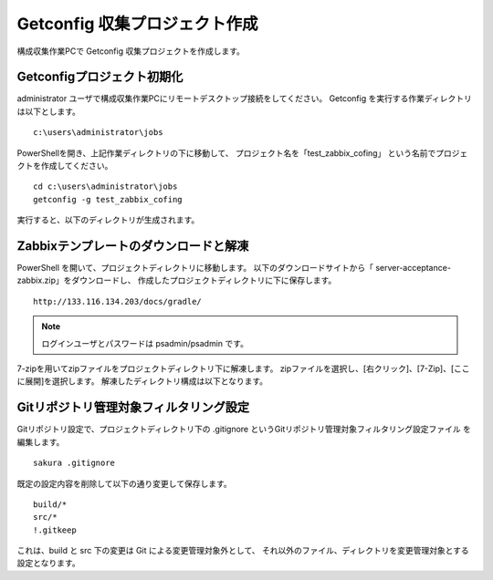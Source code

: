 Getconfig 収集プロジェクト作成
^^^^^^^^^^^^^^^^^^^^^^^^^^^^^^

構成収集作業PCで Getconfig 収集プロジェクトを作成します。

Getconfigプロジェクト初期化
~~~~~~~~~~~~~~~~~~~~~~~~~~~

administrator ユーザで構成収集作業PCにリモートデスクトップ接続をしてください。
Getconfig を実行する作業ディレクトリは以下とします。

::

   c:\users\administrator\jobs

PowerShellを開き、上記作業ディレクトリの下に移動して、
プロジェクト名を「test_zabbix_cofing」 という名前でプロジェクトを作成してください。

::

   cd c:\users\administrator\jobs
   getconfig -g test_zabbix_cofing

実行すると、以下のディレクトリが生成されます。

Zabbixテンプレートのダウンロードと解凍
~~~~~~~~~~~~~~~~~~~~~~~~~~~~~~~~~~~~~~

PowerShell を開いて、プロジェクトディレクトリに移動します。
以下のダウンロードサイトから「 server-acceptance-zabbix.zip」をダウンロードし、
作成したプロジェクトディレクトリに下に保存します。

::

   http://133.116.134.203/docs/gradle/

.. note::

   ログインユーザとパスワードは psadmin/psadmin です。

7-zipを用いてzipファイルをプロジェクトディレクトリ下に解凍します。
zipファイルを選択し、[右クリック]、[7-Zip]、[ここに展開]を選択します。
解凍したディレクトリ構成は以下となります。

   .. figure:: image/06_zabbixTemplate.png
      :align: center
      :alt: zabbix Template
      :width: 640px

Gitリポジトリ管理対象フィルタリング設定
~~~~~~~~~~~~~~~~~~~~~~~~~~~~~~~~~~~~~~~

Gitリポジトリ設定で、プロジェクトディレクトリ下の
.gitignore というGitリポジトリ管理対象フィルタリング設定ファイル
を編集します。

::

   sakura .gitignore

既定の設定内容を削除して以下の通り変更して保存します。

::

   build/*
   src/*
   !.gitkeep

これは、build と src 下の変更は Git による変更管理対象外として、
それ以外のファイル、ディレクトリを変更管理対象とする設定となります。
